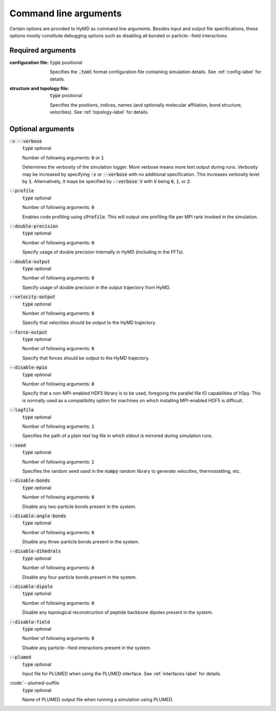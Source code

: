 .. _commandline-label:

Command line arguments
######################
Certain options are provided to HyMD as command line arguments. Besides input
and output file specifications, these options mostly constitute debugging
options such as disabling all bonded or particle--field interactions.


Required arguments
==================
:configuration file:
   :code:`type` positional

   Specifies the :code:`.toml` format configuration file containing simulation details. See :ref:`config-label` for details.

:structure and topology file:
   :code:`type` positional

   Specifies the positions, indices, names (and optionally molecular affiliation, bond structure, velocities). See :ref:`topology-label` for details.

Optional arguments
==================
:code:`-v  --verbose`
   :code:`type` optional

   Number of following arguments: :code:`0` or :code:`1`

   Determines the verbosity of the simulation logger. More verbose means more text output during runs. Verbosity may be increased by specifying :code:`-v` or :code:`--verbose` with no additional specification. This increases verbosity level by :code:`1`. Alternatively, it maye be specified by :code:`--verbose V` with :code:`V` being :code:`0`, :code:`1`, or :code:`2`.

:code:`--profile`
   :code:`type` optional

   Number of following arguments: :code:`0`

   Enables code profiling using :code:`cProfile`. This will output one profiling file per MPI rank invoked in the simulation.

:code:`--double-precision`
   :code:`type` optional

   Number of following arguments: :code:`0`

   Specify usage of double precision internally in HyMD (including in the FFTs).

:code:`--double-output`
   :code:`type` optional

   Number of following arguments: :code:`0`

   Specify usage of double precision in the output trajectory from HyMD.

:code:`--velocity-output`
   :code:`type` optional

   Number of following arguments: :code:`0`

   Specify that velocities should be output to the HyMD trajectory.

:code:`--force-output`
   :code:`type` optional

   Number of following arguments: :code:`0`

   Specify that forces should be output to the HyMD trajectory.

:code:`--disable-mpio`
   :code:`type` optional

   Number of following arguments: :code:`0`

   Specify that a non-MPI-enabled HDF5 library is to be used, foregoing the parallel file IO capabilities of h5py. This is normally used as a compatibility option for machines on which installing MPI-enabled HDF5 is difficult.

:code:`--logfile`
   :code:`type` optional

   Number of following arguments: :code:`1`

   Specifies the path of a plain text log file in which stdout is mirrored during simulation runs.

:code:`--seed`
   :code:`type` optional

   Number of following arguments: :code:`1`

   Specifies the random seed used in the :code:`numpy` random library to generate velocities, thermostatting, etc.

:code:`--disable-bonds`
   :code:`type` optional

   Number of following arguments: :code:`0`

   Disable any two-particle bonds present in the system.

:code:`--disable-angle-bonds`
   :code:`type` optional

   Number of following arguments: :code:`0`

   Disable any three-particle bonds present in the system.

:code:`--disable-dihedrals`
   :code:`type` optional

   Number of following arguments: :code:`0`

   Disable any four-particle bonds present in the system.

:code:`--disable-dipole`
   :code:`type` optional

   Number of following arguments: :code:`0`

   Disable any topological reconstruction of peptide backbone dipoles present in the system.

:code:`--disable-field`
   :code:`type` optional

   Number of following arguments: :code:`0`

   Disable any particle--field interactions present in the system.

:code:`--plumed`
   :code:`type` optional

   Input file for PLUMED when using the PLUMED interface. See :ref:`interfaces-label` for details.

:code:`--plumed-outfile
   :code:`type` optional

   Name of PLUMED output file when running a simulation using PLUMED.
